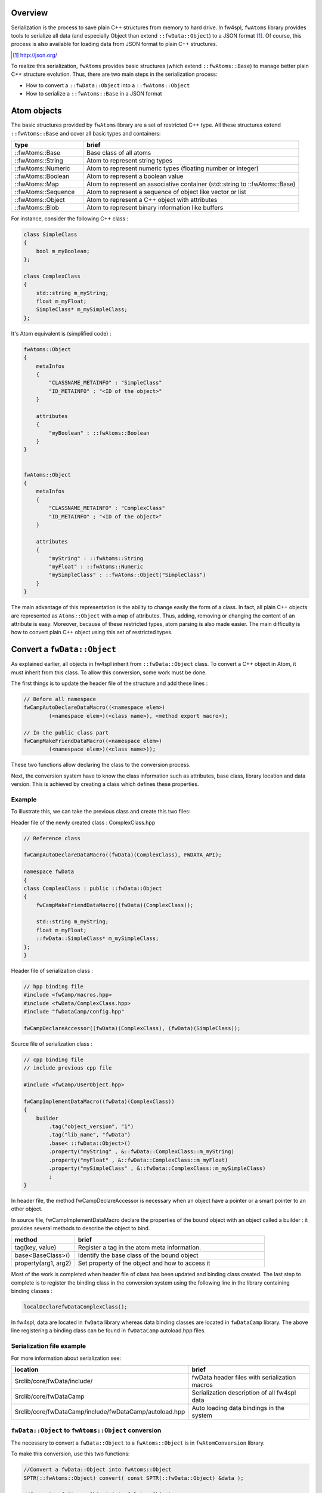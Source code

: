
Overview
--------

Serialization is the process to save plain C++ structures from memory to hard
drive.  In fw4spl, ``fwAtoms`` library provides tools to serialize all data (and
especially Object than extend ``::fwData::Object``) to a JSON format [#]_.  Of
course, this process is also available for loading data from JSON format to
plain C++ structures.

.. [#] http://json.org/


To realize this serialization, ``fwAtoms`` provides basic structures (which extend
``::fwAtoms::Base``) to manage better plain C++ structure evolution. Thus, there
are two main steps in the serialization process:

- How to convert a ``::fwData::Object`` into a ``::fwAtoms::Object``
- How to serialize a ``::fwAtoms::Base`` in a JSON format

Atom objects
------------

The basic structures provided by ``fwAtoms`` library are a set of restricted C++
type. All these structures extend ``::fwAtoms::Base`` and cover all basic types
and containers:

.. csv-table::
    :header: "type","brief"
    :widths: 1,3

    ::fwAtoms::Base,"Base class of all atoms"
    ::fwAtoms::String,"Atom to represent string types"
    ::fwAtoms::Numeric,"Atom to represent numeric types (floating number or integer)"
    ::fwAtoms::Boolean,"Atom to represent a boolean value"
    ::fwAtoms::Map,"Atom to represent an associative container (std::string to ::fwAtoms::Base)"
    ::fwAtoms::Sequence,"Atom to represent a sequence of object like vector or list"
    ::fwAtoms::Object,"Atom to represent a C++ object with attributes"
    ::fwAtoms::Blob,"Atom to represent binary information like buffers"

For instance, consider the following C++ class :

.. code:: cpp

    class SimpleClass
    {
        bool m_myBoolean;
    };

    class ComplexClass
    {
        std::string m_myString;
        float m_myFloat;
        SimpleClass* m_mySimpleClass;
    };

It's Atom equivalent is (simplified code) :

.. code:: cpp

    fwAtoms::Object
    {
        metaInfos
        {
            "CLASSNAME_METAINFO" : "SimpleClass"
            "ID_METAINFO" : "<ID of the object>"
        }

        attributes
        {
            "myBoolean" : ::fwAtoms::Boolean
        }
    }


    fwAtoms::Object
    {
        metaInfos
        {
            "CLASSNAME_METAINFO" : "ComplexClass"
            "ID_METAINFO" ; "<ID of the object>"
        }

        attributes
        {
            "myString" : ::fwAtoms::String
            "myFloat" : ::fwAtoms::Numeric
            "mySimpleClass" : ::fwAtoms::Object("SimpleClass")
        }
    }


The main advantage of this representation is the ability to change easily the
form of a class.  In fact, all plain C++ objects are represented as
``Atoms::Object`` with a map of attributes.  Thus, adding, removing or changing
the content of an attribute is easy.  Moreover, because of these restricted
types, atom parsing is also made easier.  The main difficulty is how to convert
plain C++ object using this set of restricted types.

Convert a ``fwData::Object``
----------------------------

As explained earlier, all objects in fw4spl inherit from ``::fwData::Object``
class.  To convert a C++ object in Atom, it must inherit from this class.  To
allow this conversion, some work must be done.

The first things is to update the header file of the structure and add these lines :

.. code:: cpp

    // Before all namespace
    fwCampAutoDeclareDataMacro((<namespace elem>)
            (<namespace elem>)(<class name>), <method export macro>);

    // In the public class part
    fwCampMakeFriendDataMacro((<namespace elem>)
            (<namespace elem>)(<class name>));


These two functions allow declaring the class to the conversion process.

Next, the conversion system have to know the class information such as
attributes, base class, library location and data version. This is achieved by
creating a class which defines these properties.

Example
~~~~~~~

To illustrate this, we can take the previous class and create this two files:


Header file of the newly created class : ComplexClass.hpp

.. code:: cpp

    // Reference class

    fwCampAutoDeclareDataMacro((fwData)(ComplexClass), FWDATA_API);

    namespace fwData
    {
    class ComplexClass : public ::fwData::Object
    {
        fwCampMakeFriendDataMacro((fwData)(ComplexClass));

        std::string m_myString;
        float m_myFloat;
        ::fwData::SimpleClass* m_mySimpleClass;
    };
    }


Header file of serialization class :

.. code:: cpp

    // hpp binding file
    #include <fwCamp/macros.hpp>
    #include <fwData/ComplexClass.hpp>
    #include "fwDataCamp/config.hpp"

    fwCampDeclareAccessor((fwData)(ComplexClass), (fwData)(SimpleClass));


Source file of serialization class :

.. code:: cpp

    // cpp binding file
    // include previous cpp file

    #include <fwCamp/UserObject.hpp>

    fwCampImplementDataMacro((fwData)(ComplexClass))
    {
        builder
            .tag("object_version", "1")
            .tag("lib_name", "fwData")
            .base< ::fwData::Object>()
            .property("myString" , &::fwData::ComplexClass::m_myString)
            .property("myFloat" , &::fwData::ComplexClass::m_myFloat)
            .property("mySimpleClass" , &::fwData::ComplexClass::m_mySimpleClass)
            ;
    }

In header file, the method fwCampDeclareAccessor is necessary when an object
have a pointer or a smart pointer to an other object.

In source file, fwCampImplementDataMacro declare the properties of the bound
object with an object called a builder : it provides several methods to
describe the object to bind.

.. csv-table::
    :header: "method","brief"
    :widths: 1,3

    "tag(key, value)","Register a tag in the atom meta information."
    "base<BaseClass>()","Identify the base class of the bound object"
    "property(arg1, arg2)","Set property of the object and how to access it"

Most of the work is completed when header file of class has been updated and
binding class created.  The last step to complete is to register the binding
class in the conversion system using the following line in the library
containing binding classes :

.. code:: cpp

    localDeclarefwDataComplexClass();

In fw4spl, data are located in ``fwData`` library whereas data binding classes are
located in ``fwDataCamp`` library. The above line registering a binding class can
be found in ``fwDataCamp`` autoload.hpp files.


Serialization file example
~~~~~~~~~~~~~~~~~~~~~~~~~~

For more information about serialization see:

.. csv-table::
    :header: "location", "brief"

    "Srclib/core/fwData/include/","fwData header files with serialization macros"
    "Srclib/core/fwDataCamp","Serialization description of all fw4spl data"
    "Srclib/core/fwDataCamp/include/fwDataCamp/autoload.hpp","Auto loading data bindings in the system"


``fwData::Object`` to ``fwAtoms::Object`` conversion
~~~~~~~~~~~~~~~~~~~~~~~~~~~~~~~~~~~~~~~~~~~~~~~~~~~~

The necessary to convert a ``fwData::Object`` to a ``fwAtoms::Object`` is in
``fwAtomConversion`` library.

To make this conversion, use this two functions:

.. code:: cpp

     //Convert a fwData::Object into fwAtoms::Object
     SPTR(::fwAtoms::Object) convert( const SPTR(::fwData::Object) &data );

     //Convert a fwAtoms::Object into fwData::Object
     SPTR(::fwData::Object) convert( const SPTR(::fwAtoms::Object) &atom );


Serialize an Atoms object to JSON format
----------------------------------------

When fw4spl data are converted into Atoms, the can be saved in JSON format. An
Atom reader as well as an Atom writer are available in ``fwAtomsBoostIO``
fw4spl library: simply instantiate one of these classes with an Atom object
and call read or write method.

To serialize atoms into json, a visitor pattern is used. An example can be
found in the ``fwAtomsBoostIO/Reader.cpp`` file.


Conclusion
----------

With this, you have now the necessary to serialize a data in the framework and
a basic knowledge about the mechanism behind. To finish, this is a diagram of
the serialization mechanism:

.. image:: Images/serialization.png
